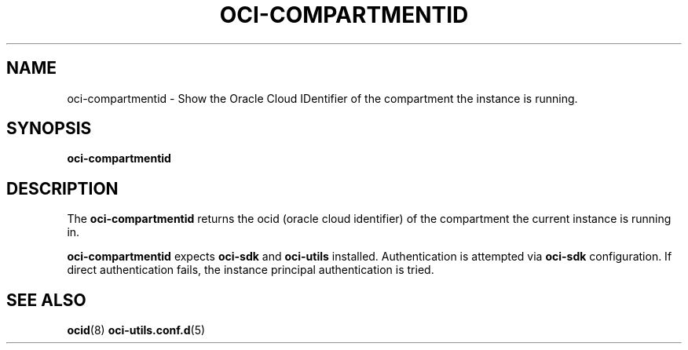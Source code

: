 .\" Process this file with
.\" groff -man -Tascii oci-compartmentid.1
.\"
.\" Copyright (c) 2022 Oracle and/or its affiliates. All rights reserved.
.\" Licensed under the Universal Permissive License v 1.0 as shown
.\" at http://oss.oracle.com/licenses/upl.
.\"
.TH OCI-COMPARTMENTID 1 "JANUARY 2022" Linux "User Manuals"
.SH NAME
oci-compartmentid - Show the Oracle Cloud IDentifier of the compartment the instance is running.
.SH SYNOPSIS
.B oci-compartmentid


.SH DESCRIPTION
The
.B oci-compartmentid 
returns the ocid (oracle cloud identifier) of the compartment the current instance is running in.

.B oci-compartmentid
expects
.B oci-sdk
and
.B oci-utils
installed. Authentication is attempted via
.B oci-sdk
configuration. If direct authentication fails, the instance principal authentication is tried.

.SH "SEE ALSO"
.BR ocid (8)
.BR oci-utils.conf.d (5)
